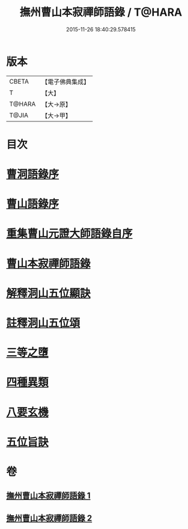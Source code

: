 #+TITLE: 撫州曹山本寂禪師語錄 / T@HARA
#+DATE: 2015-11-26 18:40:29.578415
* 版本
 |     CBETA|【電子佛典集成】|
 |         T|【大】     |
 |    T@HARA|【大→原】   |
 |     T@JIA|【大→甲】   |

* 目次
* [[file:KR6q0069_001.txt::001-0535c23][曹洞語錄序]]
* [[file:KR6q0069_001.txt::0536a11][曹山語錄序]]
* [[file:KR6q0069_001.txt::0536b4][重集曹山元證大師語錄自序]]
* [[file:KR6q0069_001.txt::0536c5][曹山本寂禪師語錄]]
* [[file:KR6q0069_002.txt::0541c14][解釋洞山五位顯訣]]
* [[file:KR6q0069_002.txt::0542b20][註釋洞山五位頌]]
* [[file:KR6q0069_002.txt::0542c15][三等之墮]]
* [[file:KR6q0069_002.txt::0543b23][四種異類]]
* [[file:KR6q0069_002.txt::0544b21][八要玄機]]
* [[file:KR6q0069_002.txt::0544b24][五位旨訣]]
* 卷
** [[file:KR6q0069_001.txt][撫州曹山本寂禪師語錄 1]]
** [[file:KR6q0069_002.txt][撫州曹山本寂禪師語錄 2]]
